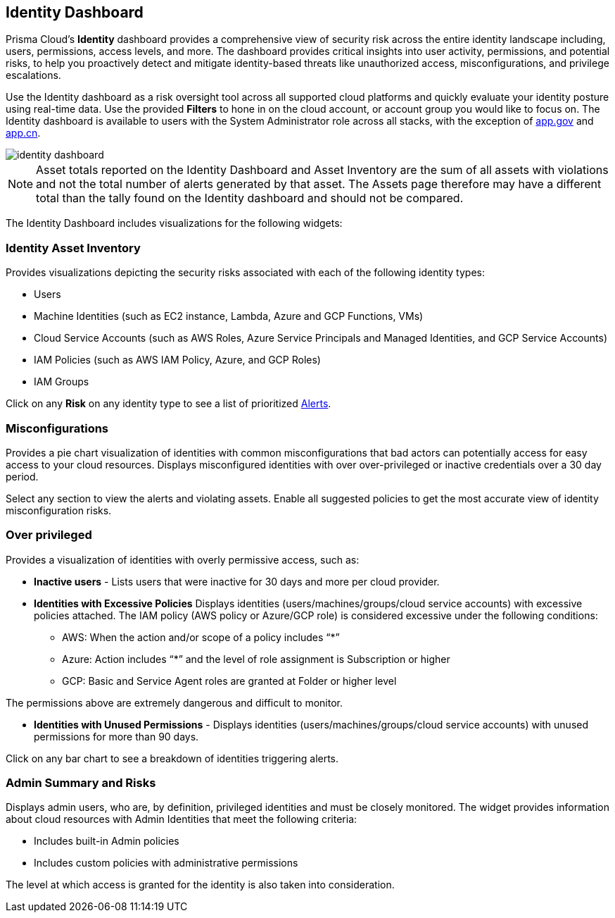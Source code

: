 == Identity Dashboard

Prisma Cloud's *Identity* dashboard provides a comprehensive view of security risk across the entire identity landscape including, users, permissions, access levels, and more. The dashboard provides critical insights into user activity, permissions, and potential risks, to help you proactively detect and mitigate identity-based threats like unauthorized access, misconfigurations, and privilege escalations. 

Use the Identity dashboard as a risk oversight tool across all supported cloud platforms and quickly evaluate your identity posture using real-time data. Use the provided *Filters* to hone in on the cloud account, or account group you would like to focus on. The Identity dashboard is available to users with the System Administrator role across all stacks, with the exception of http://app.gov[app.gov] and http://app.cn[app.cn].

image::dashboards/identity-dashboard.gif[]

NOTE: Asset totals reported on the Identity Dashboard and Asset Inventory are the sum of all assets with violations and not the total number of alerts generated by that asset. The Assets page therefore may have a different total than the tally found on the Identity dashboard and should not be compared. 

The Identity Dashboard includes visualizations for the following widgets:

=== Identity Asset Inventory

Provides visualizations depicting the security risks associated with each of the following identity types:

* Users 

* Machine Identities (such as EC2 instance, Lambda, Azure and GCP Functions, VMs)

* Cloud Service Accounts (such as AWS Roles, Azure Service Principals and Managed Identities, and GCP Service Accounts)

* IAM Policies (such as AWS IAM Policy, Azure, and GCP Roles)

* IAM Groups

Click on any *Risk* on any identity type to see a list of prioritized xref:../alerts/risk-prioritization-remediation.adoc[Alerts].

=== Misconfigurations

Provides a pie chart visualization of identities with common misconfigurations that bad actors can potentially access for easy access to your cloud resources. Displays misconfigured identities with over over-privileged or inactive credentials over a 30 day period.

Select any section to view the alerts and violating assets. Enable all suggested policies to get the most accurate view of identity misconfiguration risks.

=== Over privileged

Provides a visualization of identities with overly permissive access, such as:

* *Inactive users* - Lists users that were inactive for 30 days and more per cloud provider. 

* *Identities with Excessive Policies* Displays identities (users/machines/groups/cloud service accounts) with excessive policies attached. The IAM policy (AWS policy or Azure/GCP role) is considered excessive under the following conditions:

** AWS: When the action and/or scope of a policy includes “*” 

** Azure: Action  includes “*” and the level of role assignment is Subscription or higher

** GCP: Basic and Service Agent roles are granted at Folder or higher level

The permissions above are extremely dangerous and difficult to monitor.

* *Identities with Unused Permissions* - Displays identities (users/machines/groups/cloud service accounts) with unused permissions for more than 90 days.

Click on any bar chart to see a breakdown of identities triggering alerts.

=== Admin Summary and Risks

Displays admin users, who are, by definition, privileged identities and must be closely monitored. The widget provides information about cloud resources with Admin Identities that meet the following criteria:

** Includes built-in Admin policies

** Includes custom policies with administrative permissions

The level at which access is granted for the identity is also taken into consideration.


